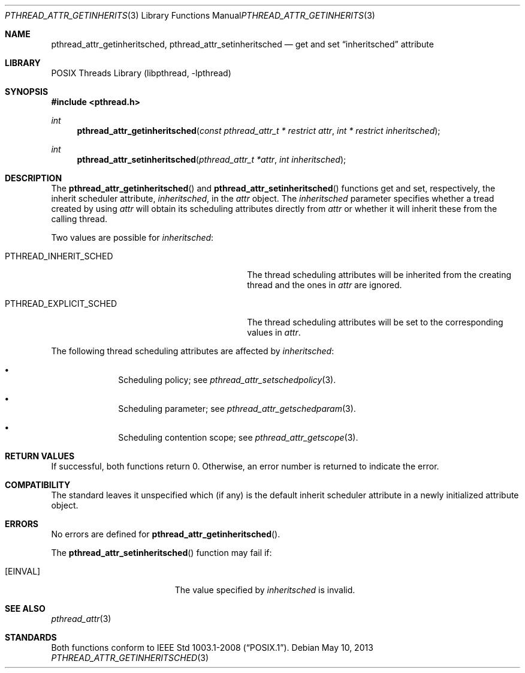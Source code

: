.\"	$NetBSD: pthread_attr_getinheritsched.3,v 1.4 2017/10/22 16:37:24 abhinav Exp $
.\"
.\" Copyright (c) 2010 Jukka Ruohonen <jruohonen@iki.fi>
.\" All rights reserved.
.\"
.\" Redistribution and use in source and binary forms, with or without
.\" modification, are permitted provided that the following conditions
.\" are met:
.\"
.\" 1. Redistributions of source code must retain the above copyright
.\"    notice, this list of conditions and the following disclaimer.
.\" 2. Redistributions in binary form must reproduce the above copyright
.\"    notice, this list of conditions and the following disclaimer in the
.\"    documentation and/or other materials provided with the distribution.
.\"
.\" THIS SOFTWARE IS PROVIDED BY THE NETBSD FOUNDATION, INC. AND CONTRIBUTORS
.\" ``AS IS'' AND ANY EXPRESS OR IMPLIED WARRANTIES, INCLUDING, BUT NOT LIMITED
.\" TO, THE IMPLIED WARRANTIES OF MERCHANTABILITY AND FITNESS FOR A PARTICULAR
.\" PURPOSE ARE DISCLAIMED.  IN NO EVENT SHALL THE FOUNDATION OR CONTRIBUTORS
.\" BE LIABLE FOR ANY DIRECT, INDIRECT, INCIDENTAL, SPECIAL, EXEMPLARY, OR
.\" CONSEQUENTIAL DAMAGES (INCLUDING, BUT NOT LIMITED TO, PROCUREMENT OF
.\" SUBSTITUTE GOODS OR SERVICES; LOSS OF USE, DATA, OR PROFITS; OR BUSINESS
.\" INTERRUPTION) HOWEVER CAUSED AND ON ANY THEORY OF LIABILITY, WHETHER IN
.\" CONTRACT, STRICT LIABILITY, OR TORT (INCLUDING NEGLIGENCE OR OTHERWISE)
.\" ARISING IN ANY WAY OUT OF THE USE OF THIS SOFTWARE, EVEN IF ADVISED OF THE
.\" POSSIBILITY OF SUCH DAMAGE.
.\"
.Dd May 10, 2013
.Dt PTHREAD_ATTR_GETINHERITSCHED 3
.Os
.Sh NAME
.Nm pthread_attr_getinheritsched ,
.Nm pthread_attr_setinheritsched
.Nd get and set
.Dq inheritsched
attribute
.Sh LIBRARY
.Lb libpthread
.Sh SYNOPSIS
.In pthread.h
.Ft int
.Fn pthread_attr_getinheritsched \
"const pthread_attr_t * restrict attr" "int * restrict inheritsched"
.Ft int
.Fn pthread_attr_setinheritsched "pthread_attr_t *attr" "int inheritsched"
.Sh DESCRIPTION
The
.Fn pthread_attr_getinheritsched
and
.Fn pthread_attr_setinheritsched
functions get and set, respectively, the inherit scheduler attribute,
.Fa inheritsched ,
in the
.Fa attr
object.
The
.Fa inheritsched
parameter specifies whether a tread created by using
.Fa attr
will obtain its scheduling attributes directly from
.Fa attr
or whether it will inherit these from the calling thread.
.Pp
Two values are possible for
.Fa inheritsched :
.Bl -tag -width PTHREAD_EXPLICIT_SCHED -offset indent
.It Dv PTHREAD_INHERIT_SCHED
The thread scheduling attributes will be
inherited from the creating thread and the ones in
.Fa attr
are ignored.
.It Dv PTHREAD_EXPLICIT_SCHED
The thread scheduling attributes will be set to the corresponding values in
.Fa attr .
.El
.Pp
The following thread scheduling attributes are affected by
.Fa inheritsched :
.Bl -bullet -offset indent
.It
Scheduling policy; see
.Xr pthread_attr_setschedpolicy 3 .
.It
Scheduling parameter; see
.Xr pthread_attr_getschedparam 3 .
.It
Scheduling contention scope; see
.Xr pthread_attr_getscope 3 .
.El
.Sh RETURN VALUES
If successful, both functions return 0.
Otherwise, an error number is returned to indicate the error.
.Sh COMPATIBILITY
The standard leaves it unspecified which (if any) is the default
inherit scheduler attribute in a newly initialized attribute object.
.Sh ERRORS
No errors are defined for
.Fn pthread_attr_getinheritsched .
.Pp
The
.Fn pthread_attr_setinheritsched
function may fail if:
.Bl -tag -width Er
.It Bq Er EINVAL
The value specified by
.Fa inheritsched
is invalid.
.El
.Sh SEE ALSO
.Xr pthread_attr 3
.Sh STANDARDS
Both functions conform to
.St -p1003.1-2008 .
